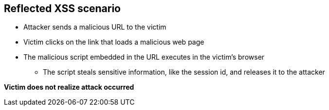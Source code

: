 == Reflected XSS scenario

* Attacker sends a malicious URL to the victim
* Victim clicks on the link that loads a malicious web page
* The malicious script embedded in the URL executes in the victim’s browser
** The script steals sensitive information, like the session id, and releases it to the attacker

*Victim does not realize attack occurred* 

